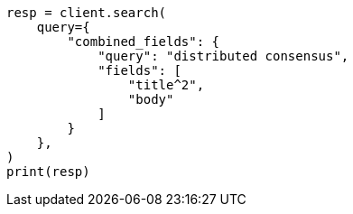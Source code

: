 // This file is autogenerated, DO NOT EDIT
// query-dsl/combined-fields-query.asciidoc:57

[source, python]
----
resp = client.search(
    query={
        "combined_fields": {
            "query": "distributed consensus",
            "fields": [
                "title^2",
                "body"
            ]
        }
    },
)
print(resp)
----
